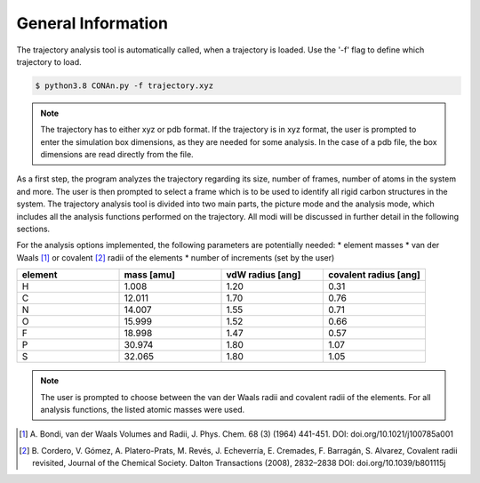 General Information
===================

The trajectory analysis tool is automatically called, when a trajectory is loaded. Use the '-f' flag to define which trajectory to load.

.. code-block:: none

    $ python3.8 CONAn.py -f trajectory.xyz

.. note::
    The trajectory has to either xyz or pdb format. If the trajectory is in xyz format, the user is prompted to enter the simulation box dimensions, as they are needed for some analysis.
    In the case of a pdb file, the box dimensions are read directly from the file.

As a first step, the program analyzes the trajectory regarding its size, number of frames, number of atoms in the system and more.
The user is then prompted to select a frame which is to be used to identify all rigid carbon structures in the system.
The trajectory analysis tool is divided into two main parts, the picture mode and the analysis mode, which includes all the analysis functions performed on the trajectory.
All modi will be discussed in further detail in the following sections.

For the analysis options implemented, the following parameters are potentially needed:
* element masses
* van der Waals [1]_ or covalent [2]_ radii of the elements
* number of increments (set by the user)

.. list-table:: 
   :widths: 25 25 25 25 
   :header-rows: 1

   * - element
     - mass [amu]
     - vdW radius [ang]
     - covalent radius [ang]
   * - H
     - 1.008
     - 1.20
     - 0.31
   * - C
     - 12.011
     - 1.70
     - 0.76
   * - N
     - 14.007
     - 1.55
     - 0.71
   * - O
     - 15.999
     - 1.52
     - 0.66
   * - F
     - 18.998
     - 1.47
     - 0.57
   * - P
     - 30.974
     - 1.80
     - 1.07
   * - S
     - 32.065
     - 1.80
     - 1.05


.. note::

        The user is prompted to choose between the van der Waals radii and covalent radii of the elements.
        For all analysis functions, the listed atomic masses were used.


.. [1] A. Bondi, van der Waals Volumes and Radii, J. Phys. Chem. 68 (3) (1964) 441-451.
       DOI: doi.org/10.1021/j100785a001
.. [2] B. Cordero, V. Gómez, A. Platero-Prats, M. Revés, J. Echeverría, E. Cremades, F. Barragán, S. Alvarez, Covalent radii revisited, Journal of the Chemical Society. Dalton Transactions (2008), 2832–2838
       DOI: doi.org/10.1039/b801115j

